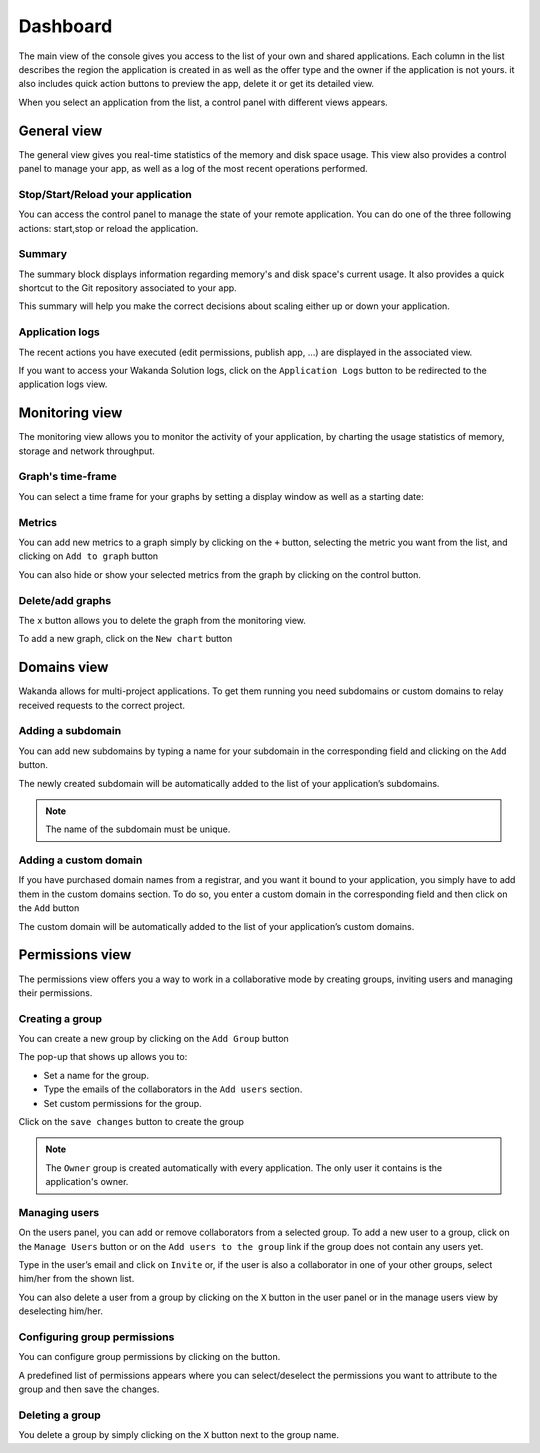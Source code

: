 =========
Dashboard
=========

The main view of the console gives you access to the list of your own and shared applications. 
Each column in the list describes the region the application is created in as well as the offer type and the owner if the application is not yours. it also includes quick action buttons to preview the app, delete it or get its detailed view.

.. image:: images/26_application_list.png
	:align: center

When you select an application from the list, a control panel with different views appears.

************
General view
************

The general view gives you real-time statistics of the memory and disk space usage. 
This view also provides a control panel to manage your app, as well as a log of the most recent operations performed.


Stop/Start/Reload your application
==================================

You can access the control panel to manage the state of your remote application. You can do one of the three following actions: start,stop or reload the application.

.. image:: images/1_control_panel.png
	:align: center

Summary
=======
The summary block displays information regarding memory's and disk space's current usage. It also provides a quick shortcut to the Git repository associated to your app.

.. image:: images/2_git_repository.png
	:align: center

.. image:: images/3_memory_disk_statistics.png
	:align: center

This summary will help you make the correct decisions about scaling either up or down your application.

Application logs
================

The recent actions you have executed (edit permissions, publish app, ...) are displayed in the associated view. 

.. image:: images/4_recent_operations.png
	:align: center

If you want to access your Wakanda Solution logs, click on the ``Application Logs`` button to be redirected to the application logs view.

.. image:: images/5_application_log_link.png
	:align: center

***************
Monitoring view
***************

The monitoring view allows you to monitor the activity of your application, by charting the usage statistics of memory, storage and network throughput.

Graph's time-frame
==================

You can select a time frame for your graphs by setting a display window as well as a starting date: 

.. image:: images/6_time_frame.png
	:align: center


Metrics
=======

You can add new metrics to a graph simply by clicking on the ``+`` button, selecting the metric you want from the list, and clicking on ``Add to graph`` button 

.. image:: images/9_add_metrics.png
	:align: center

You can also hide or show your selected metrics from the graph by clicking on the control button.

.. image:: images/10_graph_parameter_button.png
	:align: center

Delete/add graphs
=================

The ``x`` button allows you to delete the graph from the monitoring view.

To add a new graph, click on the ``New chart`` button 

.. image:: images/11_add_chart.png
	:align: center

************
Domains view
************

Wakanda allows for multi-project applications. To get them running you need subdomains or custom domains to relay received requests to the correct project.

Adding a subdomain
==================

You can add new subdomains by typing a name for your subdomain in the corresponding field and clicking on the ``Add`` button.

.. image:: images/12_subdomains_view.png
	:align: center

The newly created subdomain will be automatically added to the list of your application’s subdomains.

.. note::

	The name of the subdomain must be unique.

Adding a custom domain
======================

If you have purchased domain names from a registrar, and you want it bound to your application, you simply have to add them in the custom domains section.
To do so, you enter a custom domain in the corresponding field and then click on the ``Add`` button 

.. image:: images/13_custom_domain_view.png
	:align: center

The custom domain will be automatically added to the list of your application’s custom domains.

****************
Permissions view
****************

The permissions view offers you a way to work in a collaborative mode by creating groups, inviting users and managing their permissions.

Creating a group
================

You can create a new group by clicking on the ``Add Group`` button 

.. image:: images/14_add_group_button.png
	:align: center

The pop-up that shows up allows you to:

-	Set a name for the group. 
-	Type the emails of the collaborators in the ``Add users`` section.
-	Set custom permissions for the group.

Click on the ``save changes`` button to create the group

.. image:: images/15_add_group_window.png
	:align: center

.. note::

    The ``Owner`` group is created automatically with every application. The only user it contains is the application's owner.

Managing users
==============

On the users panel, you can add or remove collaborators from a selected group.
To add a new user to a group, click on the ``Manage Users`` button or on the ``Add users to the group`` link if the group does not contain any users yet.

.. image:: images/17_manage_user_button.png
	:align: center

Type in the user’s email and click on ``Invite`` or, if the user is also a collaborator in one of your other groups, select him/her from the shown list.

.. image:: images/18_add_user_window.png
	:align: center

You can also delete a user from a group by clicking on the ``X`` button in the user panel or in the manage users view by deselecting him/her.

Configuring group permissions
=============================

You can configure group permissions by clicking on the |lock| button.

.. |lock| image:: images/19_permission_button.png


A predefined list of permissions appears where you can select/deselect the permissions you want to attribute to the group and then save the changes.

Deleting a group
================

You delete a group by simply clicking on the ``X`` button next to the group name.